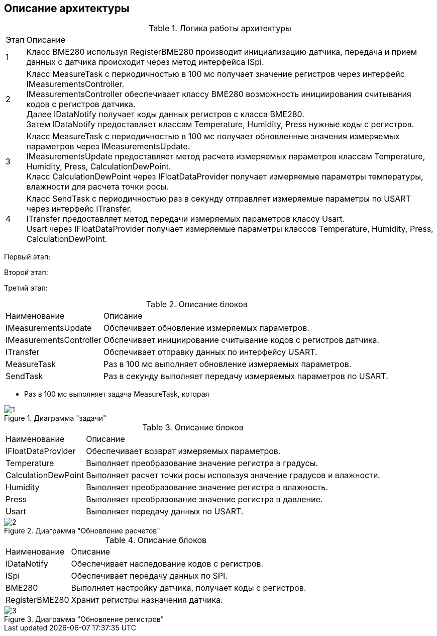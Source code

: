 :stem:
== Описание архитектуры

.Логика работы архитектуры
[%autowidth]
|===
|Этап|Описание
|1|Класс BME280 используя RegisterBME280 производит инициализацию датчика, передача и прием данных с датчика происходит через метод интерфейса ISpi.
|2|Класс MeasureTask с периодичностью в 100 мс получает значение регистров через интерфейс IMeasurementsController. +
IMeasurementsController обеспечивает классу BME280 возможность инициирования считывания кодов с регистров датчика. +
Далее IDataNotify получает коды данных регистров с класса BME280. +
Затем IDataNotify предоставляет классам Temperature, Humidity, Press нужные коды с регистров.
|3|Класс MeasureTask с периодичностью в 100 мс получает обновленные значения измеряемых параметров через IMeasurementsUpdate. +
IMeasurementsUpdate предоставляет метод расчета измеряемых параметров классам Temperature, Humidity, Press, СalculationDewPoint. +
Класс СalculationDewPoint через IFloatDataProvider получает измеряемые параметры температуры, влажности для расчета точки росы.

|4|Класс SendTask с периодичностью раз в секунду отправляет измеряемые параметры по USART через интерфейс ITransfer. +
ITransfer предоставляет метод передачи измеряемых параметров классу Usart. +
Usart через IFloatDataProvider получает измеряемые параметры классов Temperature, Humidity, Press, СalculationDewPoint. 
|===

Первый этап:


Второй этап:

Третий этап:

.Описание блоков
[%autowidth]
|===
|Наименование|Описание
|IMeasurementsUpdate|Обспечивает обновление измеряемых параметров.
|IMeasurementsController|Обспечивает инициирование считывание кодов с регистров датчика.
|ITransfer|Обспечивает отправку данных по интерфейсу USART.
|MeasureTask|Раз в 100 мс выполняет обновление измеряемых параметров.
|SendTask|Раз в секунду выполняет передачу измеряемых параметров по USART.
|===

* Раз в 100 мс выполняет задача MeasureTask, которая 

.Диаграмма "задачи"
image::picter/1.jpg[]


.Описание блоков
[%autowidth]
|===
|Наименование|Описание
|IFloatDataProvider|Обеспечивает возврат измеряемых параметров.
|Temperature|Выполняет преобразование значение регистра в градусы.
|СalculationDewPoint|Выполняет расчет точки росы используя значение градусов и влажности.
|Humidity|Выполняет преобразование значение регистра в влажность.
|Press|Выполняет преобразование значение регистра в давление.
|Usart|Выполняет передачу данных по USART.
|===

.Диаграмма "Обновление расчетов"
image::picter/2.jpg[]



.Описание блоков
[%autowidth]
|===
|Наименование|Описание
|IDataNotify|Обеспечивает наследование кодов с регистров.
|ISpi|Обеспечивает передачу данных по SPI.
|BME280|Выполняет настройку датчика, получает коды с регистров.
|RegisterBME280|Хранит регистры назначения датчика.
|===

.Диаграмма "Обновление регистров"
image::picter/3.jpg[]